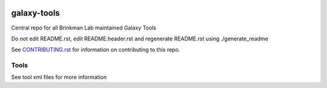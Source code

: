 .. image:: https://zenodo.org/badge/162751955.svg
   :target: https://zenodo.org/badge/latestdoi/162751955

============
galaxy-tools
============

Central repo for all Brinkman Lab maintained Galaxy Tools

Do not edit README.rst, edit README.header.rst and regenerate README.rst using ./generate_readme

See CONTRIBUTING.rst_ for information on contributing to this repo.

.. _CONTRIBUTING.rst: CONTRIBUTING.rst

Tools
-----
See tool xml files for more information


